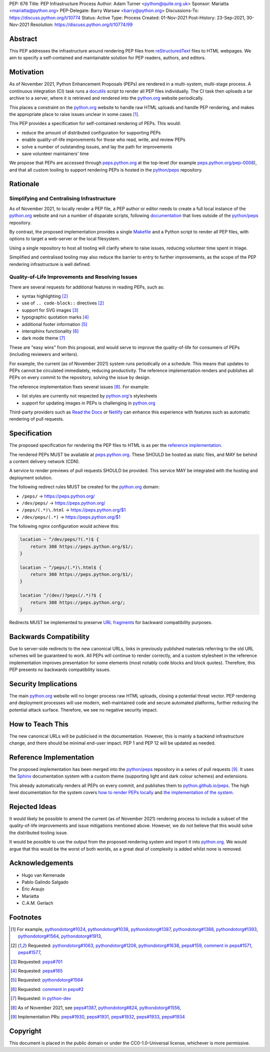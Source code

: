 PEP: 676
Title: PEP Infrastructure Process
Author: Adam Turner <python@quite.org.uk>
Sponsor: Mariatta <mariatta@python.org>
PEP-Delegate: Barry Warsaw <barry@python.org>
Discussions-To: https://discuss.python.org/t/10774
Status: Active
Type: Process
Created: 01-Nov-2021
Post-History: 23-Sep-2021, 30-Nov-2021
Resolution: https://discuss.python.org/t/10774/99


Abstract
========

This PEP addresses the infrastructure around rendering PEP files from
`reStructuredText`_ files to HTML webpages. We aim to specify a self-contained
and maintainable solution for PEP readers, authors, and editors.


Motivation
==========

As of November 2021, Python Enhancement Proposals (PEPs) are rendered in a
multi-system, multi-stage process. A continuous integration (CI) task runs a
`docutils`_ script to render all PEP files individually. The CI task then
uploads a tar archive to a server, where it is retrieved and rendered into the
`python.org`_ website periodically.

This places a constraint on the `python.org`_ website to handle raw HTML
uploads and handle PEP rendering, and makes the appropriate place to raise
issues unclear in some cases [1]_.

This PEP provides a specification for self-contained rendering of PEPs. This
would:

* reduce the amount of distributed configuration for supporting PEPs
* enable quality-of-life improvements for those who read, write, and review
  PEPs
* solve a number of outstanding issues, and lay the path for improvements
* save volunteer maintainers' time

We propose that PEPs are accessed through `peps.python.org`_ at the top-level
(for example `peps.python.org/pep-0008`_), and that all custom tooling to
support rendering PEPs is hosted in the `python/peps`_ repository.


Rationale
=========

Simplifying and Centralising Infrastructure
-------------------------------------------

As of November 2021, to locally render a PEP file, a PEP author or editor needs
to create a full local instance of the `python.org`_ website and run a number
of disparate scripts, following `documentation`_ that lives outside of the
`python/peps`_ repository.

By contrast, the proposed implementation provides a single `Makefile`_ and a
Python script to render all PEP files, with options to target a web-server or
the local filesystem.

Using a single repository to host all tooling will clarify where to raise
issues, reducing volunteer time spent in triage.

Simplified and centralised tooling may also reduce the barrier to entry to
further improvements, as the scope of the PEP rendering infrastructure is well
defined.


Quality-of-Life Improvements and Resolving Issues
-------------------------------------------------

There are several requests for additional features in reading PEPs, such as:

* syntax highlighting [2]_
* use of ``.. code-block::`` directives [2]_
* support for SVG images [3]_
* typographic quotation marks [4]_
* additional footer information [5]_
* intersphinx functionality [6]_
* dark mode theme [7]_

These are "easy wins" from this proposal, and would serve to improve the
quality-of-life for consumers of PEPs (including reviewers and writers).

For example, the current (as of November 2021) system runs periodically on a
schedule. This means that updates to PEPs cannot be circulated immediately,
reducing productivity. The reference implementation renders and publishes all
PEPs on every commit to the repository, solving the issue by design.

The reference implementation fixes several issues [8]_. For example:

* list styles are currently not respected by `python.org`_'s stylesheets
* support for updating images in PEPs is challenging in `python.org`_

Third-party providers such as `Read the Docs`_ or `Netlify`_ can enhance this
experience with features such as automatic rendering of pull requests.


Specification
=============

The proposed specification for rendering the PEP files to HTML is as per the
`reference implementation`_.

The rendered PEPs MUST be available at `peps.python.org`_. These SHOULD be
hosted as static files, and MAY be behind a content delivery network (CDN).

A service to render previews of pull requests SHOULD be provided. This service
MAY be integrated with the hosting and deployment solution.

The following redirect rules MUST be created for the `python.org`_ domain:

* ``/peps/``            -> https://peps.python.org/
* ``/dev/peps/``        -> https://peps.python.org/
* ``/peps/(.*)\.html``  -> https://peps.python.org/$1
* ``/dev/peps/(.*)``    -> https://peps.python.org/$1

The following nginx configuration would achieve this:

.. code-block:: nginx

    location ~ ^/dev/peps/?(.*)$ {
        return 308 https://peps.python.org/$1/;
    }

    location ~ ^/peps/(.*)\.html$ {
        return 308 https://peps.python.org/$1/;
    }

    location ^/(dev/)?peps(/.*)?$ {
        return 308 https://peps.python.org/;
    }

Redirects MUST be implemented to preserve `URL fragments`_ for backward
compatibility purposes.

Backwards Compatibility
=======================

Due to server-side redirects to the new canonical URLs, links in previously
published materials referring to the old URL schemes will be guaranteed to work.
All PEPs will continue to render correctly, and a custom stylesheet in the
reference implementation improves presentation for some elements (most notably
code blocks and block quotes). Therefore, this PEP presents no backwards
compatibility issues.


Security Implications
=====================

The main `python.org`_ website will no longer process raw HTML uploads,
closing a potential threat vector. PEP rendering and deployment processes will
use modern, well-maintained code and secure automated platforms, further
reducing the potential attack surface. Therefore, we see no negative security
impact.


How to Teach This
=================

The new canonical URLs will be publicised in the documentation. However, this
is mainly a backend infrastructure change, and there should be minimal
end-user impact. PEP 1 and PEP 12 will be updated as needed.


Reference Implementation
========================

The proposed implementation has been merged into the `python/peps`_ repository
in a series of pull requests [9]_. It uses the `Sphinx`_ documentation system
with a custom theme (supporting light and dark colour schemes) and extensions.

This already automatically renders all PEPs on every commit, and publishes them
to `python.github.io/peps`_. The high level documentation for the system covers
`how to render PEPs locally <https://python.github.io/peps/docs/build>`__ and
`the implementation of the system <https://python.github.io/peps/docs/rendering_system>`__.


Rejected Ideas
==============

It would likely be possible to amend the current (as of November 2021)
rendering process to include a subset of the quality-of-life improvements and
issue mitigations mentioned above. However, we do not believe that this would
solve the distributed tooling issue.

It would be possible to use the output from the proposed rendering system and
import it into `python.org`_. We would argue that this would be the worst of
both worlds, as a great deal of complexity is added whilst none is removed.


Acknowledgements
================

- Hugo van Kemenade
- Pablo Galindo Salgado
- Éric Araujo
- Mariatta
- C.A.M. Gerlach


Footnotes
=========

.. _documentation: https://pythondotorg.readthedocs.io/pep_generation.html
.. _docutils: https://docutils.sourceforge.io
.. _Makefile: https://www.gnu.org/software/make/manual/make.html#Introduction
.. _Netlify: https://www.netlify.com/
.. _peps.python.org: https://peps.python.org/
.. _peps.python.org/pep-0008: https://peps.python.org/pep-0008/
.. _python.github.io/peps: https://python.github.io/peps
.. _python.org: https://www.python.org
.. _python/peps: https://github.com/python/peps
.. _Read the Docs: https://readthedocs.org
.. _reStructuredText: https://docutils.sourceforge.io/rst.html
.. _Sphinx: https://www.sphinx-doc.org/en/master/
.. _URL fragments: https://url.spec.whatwg.org/#concept-url-fragment

.. [1] For example,
       `pythondotorg#1024 <https://github.com/python/pythondotorg/issues/1204>`__,
       `pythondotorg#1038 <https://github.com/python/pythondotorg/issues/1038>`__,
       `pythondotorg#1387 <https://github.com/python/pythondotorg/issues/1387>`__,
       `pythondotorg#1388 <https://github.com/python/pythondotorg/issues/1388>`__,
       `pythondotorg#1393 <https://github.com/python/pythondotorg/issues/1393>`__,
       `pythondotorg#1564 <https://github.com/python/pythondotorg/issues/1564>`__,
       `pythondotorg#1913 <https://github.com/python/pythondotorg/issues/1913>`__,
.. [2] Requested: `pythondotorg#1063 <https://github.com/python/pythondotorg/pull/1063>`__,
       `pythondotorg#1206 <https://github.com/python/pythondotorg/issues/1206>`__,
       `pythondotorg#1638 <https://github.com/python/pythondotorg/pull/1638>`__,
       `peps#159 <https://github.com/python/peps/issues/159>`__,
       `comment in peps#1571 <https://github.com/python/peps/pull/1571#discussion_r478701944>`__,
       `peps#1577 <https://github.com/python/peps/pull/1577>`__,
.. [3] Requested: `peps#701 <https://github.com/python/peps/issues/701>`__
.. [4] Requested: `peps#165 <https://github.com/python/peps/issues/165>`__
.. [5] Requested: `pythondotorg#1564 <https://github.com/python/pythondotorg/issues/1564>`__
.. [6] Requested: `comment in peps#2 <https://github.com/python/peps/issues/2#issuecomment-339195595>`__
.. [7] Requested: `in python-dev <https://mail.python.org/archives/list/python-dev@python.org/message/E7PK6TLVDJIYXVGFA6ZYPB24KLJASPUI/>`__
.. [8] As of November 2021, see
       `peps#1387 <https://github.com/python/peps/issues/1387>`__,
       `pythondotorg#824 <https://github.com/python/pythondotorg/issues/824>`__,
       `pythondotorg#1556 <https://github.com/python/pythondotorg/pull/1556>`__,
.. [9] Implementation PRs:
       `peps#1930 <https://github.com/python/peps/pull/1930>`__,
       `peps#1931 <https://github.com/python/peps/pull/1931>`__,
       `peps#1932 <https://github.com/python/peps/pull/1932>`__,
       `peps#1933 <https://github.com/python/peps/pull/1933>`__,
       `peps#1934 <https://github.com/python/peps/pull/1934>`__


Copyright
=========

This document is placed in the public domain or under the
CC0-1.0-Universal license, whichever is more permissive.
